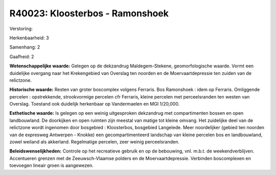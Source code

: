 R40023: Kloosterbos - Ramonshoek
================================

Verstoring:

Herkenbaarheid: 3

Samenhang: 2

Gaafheid: 2

**Wetenschappelijke waarde:**
Gelegen op de dekzandrug Maldegem-Stekene, geomorfologische waarde.
Vormt een duidelijke overgang naar het Krekengebied van Overslag ten
noorden en de Moervaartdepressie ten zuiden van de relictzone.

**Historische waarde:**
Resten van groter boscomplex volgens Ferraris. Bos Ramonshoek : idem
op Ferraris. Omliggende percelen : opstrekkende, strookvormige percelen
cfr Ferraris, kleine percelen met perceelsranden ten westen van
Overslag. Toestand ook duidelijk herkenbaar op Vandermaelen en MGI
1/20,000.

**Esthetische waarde:**
Is gelegen op een weinig uitgesproken dekzandrug met compartimenten
bossen en open landbouwland. De doorkijken en open ruimten zijn meestal
van matige tot kleine omvang. Het zuidelijke deel van de relictzone
wordt ingenomen door bosgebied : Kloosterbos, bosgebied Langelede. Meer
noordelijker (gebied ten noorden van de expresweg Antwerpen - Knokke)
een gecompartimenteerd landschap van kleine percelen bos en
landbouwland, zowel weiland als akkerland. Regelmatige percelen, zeer
weinig perceelsranden.



**Beleidswenselijkheden:**
Controle op het recreatieve gebruik en op de bebouwing, vnl. m.b.t.
de weekendverblijven. Accentueren grenzen met de Zeeuwsch-Vlaamse
polders en de Moervaartdepressie. Verbinden boscomplexen en toevoegen
lineair groen is aangewezen.
